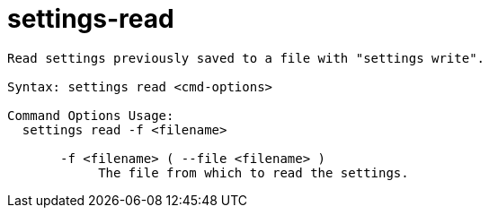 = settings-read

----
Read settings previously saved to a file with "settings write".

Syntax: settings read <cmd-options>

Command Options Usage:
  settings read -f <filename>

       -f <filename> ( --file <filename> )
            The file from which to read the settings.
----